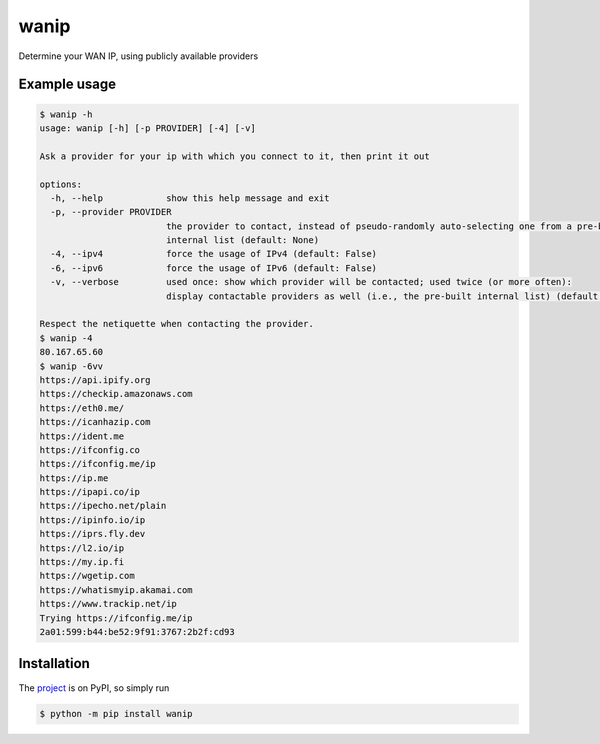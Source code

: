 wanip
=====

Determine your WAN IP, using publicly available providers

Example usage
-------------

.. code-block:: bash

    $ wanip -h
    usage: wanip [-h] [-p PROVIDER] [-4] [-v]

    Ask a provider for your ip with which you connect to it, then print it out

    options:
      -h, --help            show this help message and exit
      -p, --provider PROVIDER
                            the provider to contact, instead of pseudo-randomly auto-selecting one from a pre-built
                            internal list (default: None)
      -4, --ipv4            force the usage of IPv4 (default: False)
      -6, --ipv6            force the usage of IPv6 (default: False)
      -v, --verbose         used once: show which provider will be contacted; used twice (or more often):
                            display contactable providers as well (i.e., the pre-built internal list) (default: 0)

    Respect the netiquette when contacting the provider.
    $ wanip -4
    80.167.65.60
    $ wanip -6vv
    https://api.ipify.org
    https://checkip.amazonaws.com
    https://eth0.me/
    https://icanhazip.com
    https://ident.me
    https://ifconfig.co
    https://ifconfig.me/ip
    https://ip.me
    https://ipapi.co/ip
    https://ipecho.net/plain
    https://ipinfo.io/ip
    https://iprs.fly.dev
    https://l2.io/ip
    https://my.ip.fi
    https://wgetip.com
    https://whatismyip.akamai.com
    https://www.trackip.net/ip
    Trying https://ifconfig.me/ip
    2a01:599:b44:be52:9f91:3767:2b2f:cd93

Installation
------------

The `project <https://pypi.org/project/wanip/>`_ is on PyPI, so simply run

.. code-block:: bash

    $ python -m pip install wanip
